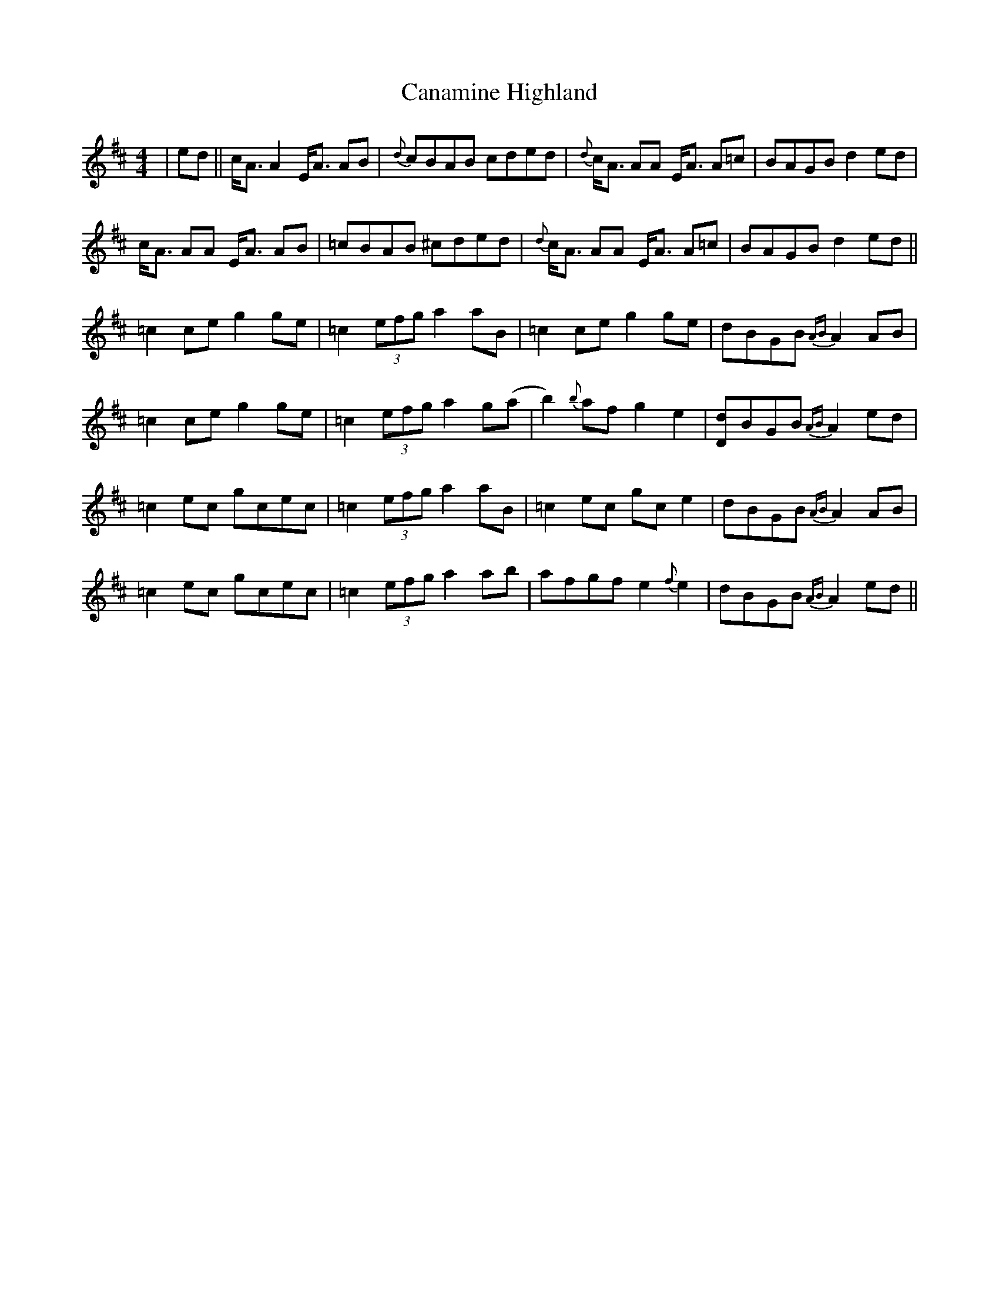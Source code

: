 X: 5990
T: Canamine Highland
R: strathspey
M: 4/4
K: Bminor
|ed||c<AA2E<A AB|{d}cBAB cded|{d}c<A AA E<A A=c|BAGB d2ed|
c<A AA E<A AB|=cBAB ^cded|{d}c<A AA E<A A=c|BAGB d2ed||
=c2ceg2ge|=c2(3efg a2aB|=c2ceg2ge|dBGB {AB}A2AB|
=c2ceg2ge|=c2(3efg a2g(a|b2){b}afg2e2|[dD]BGB {AB}A2ed|
=c2ec gcec|=c2(3efg a2aB|=c2ec gce2|dBGB {AB}A2AB|
=c2ec gcec|=c2(3efg a2ab|afgfe2{f}e2|dBGB {AB}A2ed||

